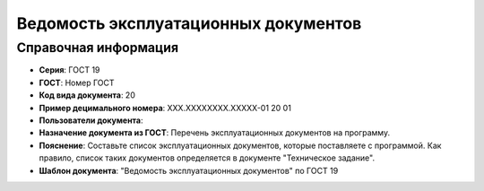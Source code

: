 Ведомость эксплуатационных документов
=====================================

Справочная информация
---------------------

- **Серия**: ГОСТ 19
- **ГОСТ**: Номер ГОСТ
- **Код вида документа**: 20
- **Пример децимального номера**: ХХХ.ХХХХХХХХ.ХХХХХ-01 20 01
- **Пользователи документа**:
- **Назначение документа из ГОСТ**: Перечень эксплуатационных документов на программу.
- **Пояснение**: Составьте список эксплуатационных документов, которые поставляете с программой. Как правило, список таких документов определяется в документе "Техническое задание".
- **Шаблон документа**: "Ведомость эксплуатационных документов" по ГОСТ 19
